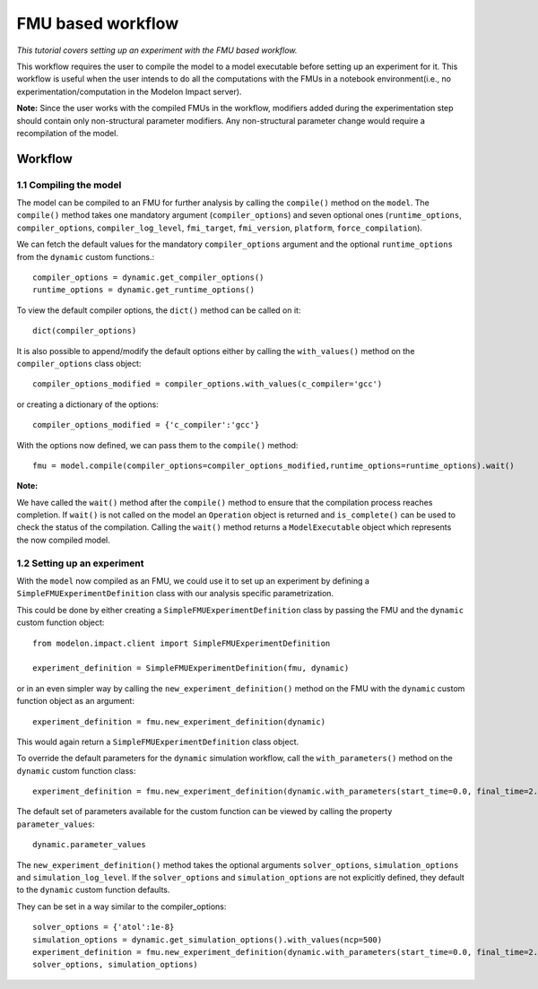 FMU based workflow 
==================

*This tutorial covers setting up an experiment with the FMU based workflow.*

This workflow requires the user to compile the model to a model executable
before setting up an experiment for it. This workflow is useful when the user intends to do all the
computations with the FMUs in a notebook environment(i.e., no experimentation/computation in the Modelon
Impact server).

**Note:** Since the user works with the compiled FMUs in the workflow, modifiers added during the
experimentation step should contain only non-structural parameter modifiers. Any non-structural parameter change
would require a recompilation of the model.

Workflow
########

1.1 Compiling the model
***********************

The model can be compiled to an FMU for further analysis by calling the ``compile()`` method on the ``model``.
The ``compile()`` method takes one mandatory argument (``compiler_options``) and seven optional ones (``runtime_options``, ``compiler_options``, ``compiler_log_level``,
``fmi_target``, ``fmi_version``, ``platform``, ``force_compilation``).

We can fetch the default values for the mandatory ``compiler_options`` argument and the optional ``runtime_options`` from the
``dynamic`` custom functions.::

   compiler_options = dynamic.get_compiler_options()
   runtime_options = dynamic.get_runtime_options()

To view the default compiler options, the ``dict()`` method can be called on it::

   dict(compiler_options)

It is also possible to append/modify the default options either by calling the ``with_values()`` method on the
``compiler_options`` class object::

   compiler_options_modified = compiler_options.with_values(c_compiler='gcc')

or creating a dictionary of the options::

   compiler_options_modified = {'c_compiler':'gcc'}


With the options now defined, we can pass them to the ``compile()`` method::

   fmu = model.compile(compiler_options=compiler_options_modified,runtime_options=runtime_options).wait()

**Note:**

We have called the ``wait()`` method after the ``compile()`` method to ensure that the compilation process reaches completion.
If ``wait()`` is not called on the model an ``Operation`` object is returned and ``is_complete()`` can be used to check the status of the
compilation. Calling the ``wait()`` method returns a ``ModelExecutable`` object which represents the now compiled model.


1.2 Setting up an experiment
****************************

With the ``model`` now compiled as an FMU, we could use it to set up an experiment by defining a ``SimpleFMUExperimentDefinition``
class with our analysis specific parametrization.

This could be done by either creating a ``SimpleFMUExperimentDefinition`` class by passing the FMU and the ``dynamic`` custom
function object::

   from modelon.impact.client import SimpleFMUExperimentDefinition

   experiment_definition = SimpleFMUExperimentDefinition(fmu, dynamic)

or in an even simpler way by calling the ``new_experiment_definition()`` method on the FMU with the ``dynamic`` custom function
object as an argument::

   experiment_definition = fmu.new_experiment_definition(dynamic)

This would again return a ``SimpleFMUExperimentDefinition`` class object.

To override the default parameters for the ``dynamic`` simulation workflow, call the ``with_parameters()``
method on the ``dynamic`` custom function class::

   experiment_definition = fmu.new_experiment_definition(dynamic.with_parameters(start_time=0.0, final_time=2.0))

The default set of parameters available for the custom function can be viewed by calling the property ``parameter_values``::

   dynamic.parameter_values

The ``new_experiment_definition()`` method takes the optional arguments ``solver_options``, ``simulation_options`` and
``simulation_log_level``. If the ``solver_options`` and ``simulation_options`` are not explicitly defined, they default to the ``dynamic``
custom function defaults.

They can be set in a way similar to the compiler_options::

   solver_options = {'atol':1e-8}
   simulation_options = dynamic.get_simulation_options().with_values(ncp=500)
   experiment_definition = fmu.new_experiment_definition(dynamic.with_parameters(start_time=0.0, final_time=2.0),
   solver_options, simulation_options)
